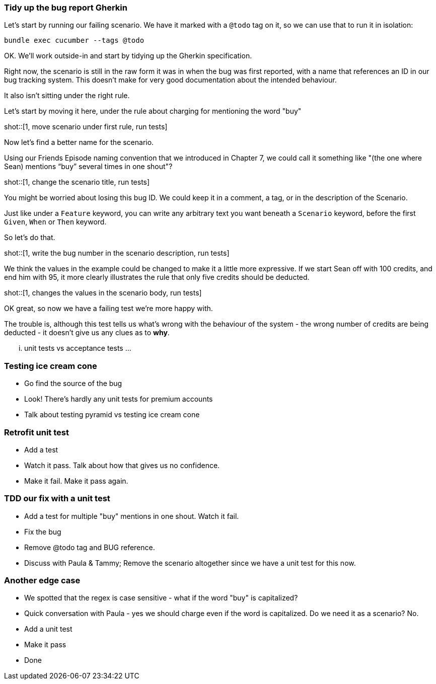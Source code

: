 === Tidy up the bug report Gherkin

Let's start by running our failing scenario. We have it marked with a `@todo` tag on it, so we can use that to run it in isolation:

[source, sh]
----
bundle exec cucumber --tags @todo
----

OK. We'll work outside-in and start by tidying up the Gherkin specification.

Right now, the scenario is still in the raw form it was in when the bug was first reported, with a name that references an ID in our bug tracking system. This doesn't make for very good documentation about the intended behaviour.

It also isn't sitting under the right rule.

Let's start by moving it here, under the rule about charging for mentioning the word "buy"

shot::[1, move scenario under first rule, run tests]

Now let's find a better name for the scenario.

Using our Friends Episode naming convention that we introduced in Chapter 7, we could call it something like "(the one where Sean) mentions “buy” several times in one shout"?

shot::[1, change the scenario title, run tests]

You might be worried about losing this bug ID. We could keep it in a comment, a tag, or in the description of the Scenario.

Just like under a `Feature` keyword, you can write any arbitrary text you want beneath a `Scenario` keyword, before the first `Given`, `When` or `Then` keyword. 

So let's do that.

shot::[1, write the bug number in the scenario description, run tests]

We think the values in the example could be changed to make it a little more expressive. If we start Sean off with 100 credits, and end him with 95, it more clearly illustrates the rule that only five credits should be deducted.

shot::[1, changes the values in the scenario body, run tests]

OK great, so now we have a failing test we're more happy with.

The trouble is, although this test tells us what's wrong with the behaviour of the system - the wrong number of credits are being deducted - it doesn't give us any clues as to *why*.

... unit tests vs acceptance tests ...

=== Testing ice cream cone

* Go find the source of the bug
* Look! There's hardly any unit tests for premium accounts
* Talk about testing pyramid vs testing ice cream cone

=== Retrofit unit test

* Add a test
* Watch it pass. Talk about how that gives us no confidence.
* Make it fail. Make it pass again.

=== TDD our fix with a unit test

* Add a test for multiple "buy" mentions in one shout. Watch it fail.
* Fix the bug
* Remove @todo tag and BUG reference.
* Discuss with Paula & Tammy; Remove the scenario altogether since we have a unit test for this now.

=== Another edge case

* We spotted that the regex is case sensitive - what if the word "buy" is capitalized?
* Quick conversation with Paula - yes we should charge even if the word is capitalized. Do we need it as a scenario? No.
* Add a unit test
* Make it pass
* Done
